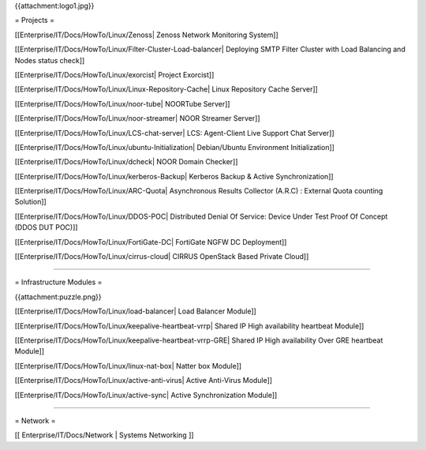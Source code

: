 {{attachment:logo1.jpg}}

= Projects =

[[Enterprise/IT/Docs/HowTo/Linux/Zenoss| Zenoss Network Monitoring System]]

[[Enterprise/IT/Docs/HowTo/Linux/Filter-Cluster-Load-balancer| Deploying SMTP Filter Cluster with Load Balancing and Nodes status check]]

[[Enterprise/IT/Docs/HowTo/Linux/exorcist| Project Exorcist]]

[[Enterprise/IT/Docs/HowTo/Linux/Linux-Repository-Cache| Linux Repository Cache Server]]

[[Enterprise/IT/Docs/HowTo/Linux/noor-tube| NOORTube Server]]

[[Enterprise/IT/Docs/HowTo/Linux/noor-streamer| NOOR Streamer Server]]

[[Enterprise/IT/Docs/HowTo/Linux/LCS-chat-server| LCS: Agent-Client Live Support Chat Server]]

[[Enterprise/IT/Docs/HowTo/Linux/ubuntu-Initialization| Debian/Ubuntu Environment Initialization]]

[[Enterprise/IT/Docs/HowTo/Linux/dcheck| NOOR Domain Checker]]

[[Enterprise/IT/Docs/HowTo/Linux/kerberos-Backup| Kerberos Backup & Active Synchronization]]

[[Enterprise/IT/Docs/HowTo/Linux/ARC-Quota| Asynchronous Results Collector (A.R.C) : External Quota counting Solution]]

[[Enterprise/IT/Docs/HowTo/Linux/DDOS-POC| Distributed Denial Of Service: Device Under Test Proof Of Concept (DDOS DUT POC)]] 

[[Enterprise/IT/Docs/HowTo/Linux/FortiGate-DC| FortiGate NGFW DC Deployment]]

[[Enterprise/IT/Docs/HowTo/Linux/cirrus-cloud| CIRRUS OpenStack Based Private Cloud]]

--------

= Infrastructure Modules =

{{attachment:puzzle.png}}

[[Enterprise/IT/Docs/HowTo/Linux/load-balancer| Load Balancer Module]]

[[Enterprise/IT/Docs/HowTo/Linux/keepalive-heartbeat-vrrp| Shared IP High availability heartbeat Module]]

[[Enterprise/IT/Docs/HowTo/Linux/keepalive-heartbeat-vrrp-GRE| Shared IP High availability Over GRE heartbeat Module]]

[[Enterprise/IT/Docs/HowTo/Linux/linux-nat-box| Natter box Module]]

[[Enterprise/IT/Docs/HowTo/Linux/active-anti-virus| Active Anti-Virus Module]]

[[Enterprise/IT/Docs/HowTo/Linux/active-sync| Active Synchronization Module]]

--------

= Network =

[[ Enterprise/IT/Docs/Network | Systems Networking ]]
